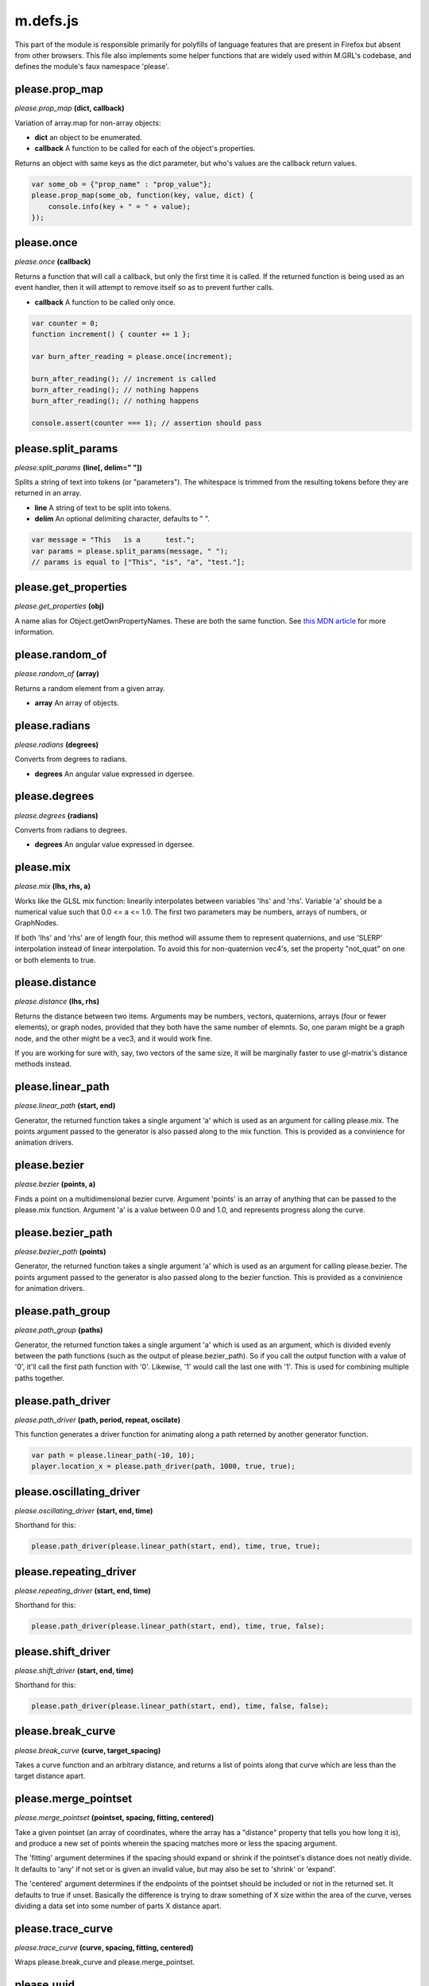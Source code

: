 

m.defs.js
=========

This part of the module is responsible primarily for polyfills of
language features that are present in Firefox but absent from other
browsers. This file also implements some helper functions that are
widely used within M.GRL's codebase, and defines the module's faux
namespace 'please'.




please.prop_map
---------------
*please.prop\_map* **(dict, callback)**

Variation of array.map for non-array objects:

-  **dict** an object to be enumerated.

-  **callback** A function to be called for each of the object's
   properties.

Returns an object with same keys as the dict parameter, but who's values
are the callback return values.

.. code-block:: javascript

    var some_ob = {"prop_name" : "prop_value"};
    please.prop_map(some_ob, function(key, value, dict) {
        console.info(key + " = " + value);
    });


please.once
-----------
*please.once* **(callback)**

Returns a function that will call a callback, but only the first time it
is called. If the returned function is being used as an event handler,
then it will attempt to remove itself so as to prevent further calls.

-  **callback** A function to be called only once.

.. code-block:: javascript

    var counter = 0;
    function increment() { counter += 1 };

    var burn_after_reading = please.once(increment);

    burn_after_reading(); // increment is called
    burn_after_reading(); // nothing happens
    burn_after_reading(); // nothing happens

    console.assert(counter === 1); // assertion should pass


please.split\_params
--------------------
*please.split\_params* **(line[, delim=" "])**

Splits a string of text into tokens (or "parameters"). The whitespace is
trimmed from the resulting tokens before they are returned in an array.

-  **line** A string of text to be split into tokens.

-  **delim** An optional delimiting character, defaults to " ".

.. code-block:: javascript

    var message = "This   is a      test.";
    var params = please.split_params(message, " ");
    // params is equal to ["This", "is", "a", "test."];


please.get\_properties
----------------------
*please.get\_properties* **(obj)**

A name alias for Object.getOwnPropertyNames. These are both the same
function. See `this MDN
article <https://developer.mozilla.org/en-US/docs/Web/JavaScript/Reference/Global_Objects/Object/getOwnPropertyNames>`__
for more information.


please.random\_of
-----------------
*please.random\_of* **(array)**

Returns a random element from a given array.

-  **array** An array of objects.


please.radians
--------------
*please.radians* **(degrees)**

Converts from degrees to radians.

-  **degrees** An angular value expressed in dgersee.


please.degrees
--------------
*please.degrees* **(radians)**

Converts from radians to degrees.

-  **degrees** An angular value expressed in dgersee.


please.mix
----------
*please.mix* **(lhs, rhs, a)**

Works like the GLSL mix function: linearily interpolates between
variables 'lhs' and 'rhs'. Variable 'a' should be a numerical value such
that 0.0 <= a <= 1.0. The first two parameters may be numbers, arrays of
numbers, or GraphNodes.

If both 'lhs' and 'rhs' are of length four, this method will assume them
to represent quaternions, and use 'SLERP' interpolation instead of
linear interpolation. To avoid this for non-quaternion vec4's, set the
property "not\_quat" on one or both elements to true.


please.distance
---------------
*please.distance* **(lhs, rhs)**

Returns the distance between two items. Arguments may be numbers,
vectors, quaternions, arrays (four or fewer elements), or graph nodes,
provided that they both have the same number of elemnts. So, one param
might be a graph node, and the other might be a vec3, and it would work
fine.

If you are working for sure with, say, two vectors of the same size, it
will be marginally faster to use gl-matrix's distance methods instead.


please.linear_path
------------------
*please.linear\_path* **(start, end)**

Generator, the returned function takes a single argument 'a' which is
used as an argument for calling please.mix. The points argument passed
to the generator is also passed along to the mix function. This is
provided as a convinience for animation drivers.


please.bezier
-------------
*please.bezier* **(points, a)**

Finds a point on a multidimensional bezier curve. Argument 'points' is
an array of anything that can be passed to the please.mix function.
Argument 'a' is a value between 0.0 and 1.0, and represents progress
along the curve.


please.bezier_path
------------------
*please.bezier\_path* **(points)**

Generator, the returned function takes a single argument 'a' which is
used as an argument for calling please.bezier. The points argument
passed to the generator is also passed along to the bezier function.
This is provided as a convinience for animation drivers.


please.path_group
-----------------
*please.path\_group* **(paths)**

Generator, the returned function takes a single argument 'a' which is
used as an argument, which is divided evenly between the path functions
(such as the output of please.bezier\_path). So if you call the output
function with a value of '0', it'll call the first path function with
'0'. Likewise, '1' would call the last one with '1'. This is used for
combining multiple paths together.


please.path_driver
------------------
*please.path\_driver* **(path, period, repeat, oscilate)**

This function generates a driver function for animating along a path
reterned by another generator function.

.. code-block:: javascript

    var path = please.linear_path(-10, 10);
    player.location_x = please.path_driver(path, 1000, true, true);


please.oscillating_driver
-------------------------
*please.oscillating\_driver* **(start, end, time)**

Shorthand for this:

.. code-block:: javascript

    please.path_driver(please.linear_path(start, end), time, true, true);


please.repeating_driver
-----------------------
*please.repeating\_driver* **(start, end, time)**

Shorthand for this:

.. code-block:: javascript

    please.path_driver(please.linear_path(start, end), time, true, false);


please.shift_driver
-------------------
*please.shift\_driver* **(start, end, time)**

Shorthand for this:

.. code-block:: javascript

    please.path_driver(please.linear_path(start, end), time, false, false);


please.break_curve
------------------
*please.break\_curve* **(curve, target\_spacing)**

Takes a curve function and an arbitrary distance, and returns a list of
points along that curve which are less than the target distance apart.


please.merge_pointset
---------------------
*please.merge\_pointset* **(pointset, spacing, fitting, centered)**

Take a given pointset (an array of coordinates, where the array has a
"distance" property that tells you how long it is), and produce a new
set of points wherein the spacing matches more or less the spacing
argument.

The 'fitting' argument determines if the spacing should expand or shrink
if the pointset's distance does not neatly divide. It defaults to 'any'
if not set or is given an invalid value, but may also be set to 'shrink'
or 'expand'.

The 'centered' argument determines if the endpoints of the pointset
should be included or not in the returned set. It defaults to true if
unset. Basically the difference is trying to draw something of X size
within the area of the curve, verses dividing a data set into some
number of parts X distance apart.


please.trace_curve
------------------
*please.trace\_curve* **(curve, spacing, fitting, centered)**

Wraps please.break\_curve and please.merge\_pointset.


please.uuid
-----------
*please.uuid* **()**

Generates a Universally Unique Identifier (UUID) string, in accordance
to version 4 of the specification. In other words, this returns a
randomized string in which generating it twice is statistically
improbable enough so that it can be used to identify something with the
reasonable expectation that it won't refer to anything else. This is
useful for primary keys, routing data, and so on. Where possible,
randomness is generated via window.crypto (supported by most modern
browsers), with a (slower) fallback on Math.random.


please.decode\_buffer
---------------------
*please.decode\_buffer* **(blob)**

Creates and returns an ArrayBuffer from Base64 encoded binary data.

-  **blob** A Base64 encoded binary array.


please.typed\_array
-------------------
*please.typed\_array* **(raw, hint)**

Creates and returns a typed array object from a Base64 encoded string of
binary data.

-  **raw** The Base64 encoded string containing an array of binary data.

-  **hint** A string describing the data type for the packed binary
   data. Must be one of the following: "Float16Array", "Float32Array",
   "Int32Array", "Uint16Array", and "Uint32Array". The hint
   "Float16Array" will cause the resulting data to be safely cast to the
   Float32Array type since javascript lacks a Float16Array type.


please.make_animatable
----------------------
*please.make\_animatable* **(obj, prop, default\_value, proxy, lock,
write\_hook)**

Sets up the machinery needed to make the given property on an object
animatable.


please.make_animatable_tripple
------------------------------
*please.make\_animatable\_tripple* **(object, prop, swizzle,
default\_value, proxy, write\_hook);**

Makes property 'prop' an animatable tripple / vec3 / array with three
items. Parameter 'object' determines where the cache lives, the value of
'this' passed to driver functions, and if proxy is unset, this also
determines where the animatable property is written. The 'prop' argument
is the name of the property to be animatable (eg 'location'). Swizzle is
an optional string of three elements that determines the channel names
(eg, 'xyz' to produce location\_x, location\_y, and location\_z). The
'initial' argument determines what the property should be set to, and
'proxy' determines an alternate object for which the properties are
written to.

As mentioned above, if an animatable tripple is passed a GraphNode, then
an implicit driver function will be generated such that it returns the
'location' property of the GraphNode.

If the main handle (eg 'location') is assigned a driver function, then
the swizzle handles (eg, 'location\_x') will stop functioning as setters
until the main handle is cleared. You can still assign values to the
channels, and they will appear when the main handle's driver function is
removed. To clear the main handle's driver function, set it to null.


